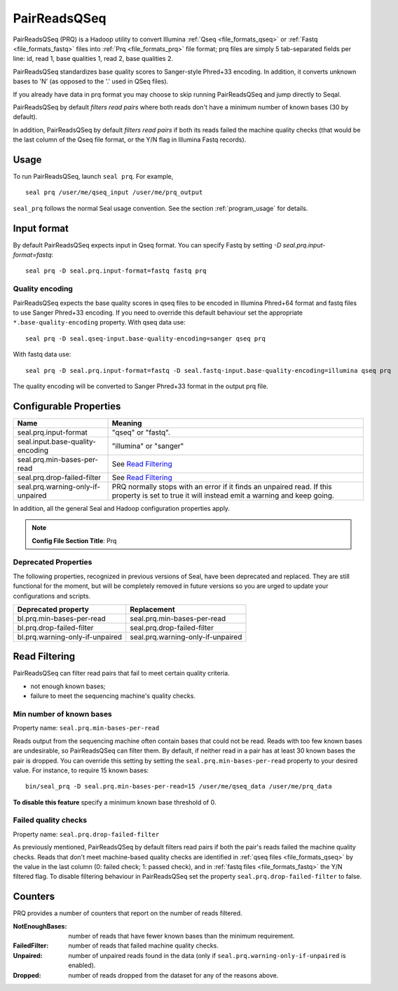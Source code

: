 .. _prq_index:

PairReadsQSeq
==============

PairReadsQSeq (PRQ) is a Hadoop utility to convert Illumina :ref:`Qseq <file_formats_qseq>` or :ref:`Fastq <file_formats_fastq>` files into
:ref:`Prq <file_formats_prq>` file format; prq files are simply 5 tab-separated fields per line:
id, read 1, base qualities 1, read 2, base qualities 2.

PairReadsQSeq standardizes base quality scores to Sanger-style Phred+33 encoding.
In addition, it converts unknown bases to 'N' (as opposed to the '.' used in
QSeq files).

If you already have data in prq format you may
choose to skip running PairReadsQSeq and jump directly to Seqal.

PairReadsQSeq by default *filters read pairs* where both reads don't have a minimum
number of known bases (30 by default).

In addition, PairReadsQSeq by default *filters read pairs* if both its reads failed the machine quality
checks (that would be the last column of the Qseq file format, or the Y/N flag
in Illumina Fastq records).

Usage
+++++

To run PairReadsQSeq, launch ``seal prq``.  For example,

::

  seal prq /user/me/qseq_input /user/me/prq_output


``seal_prq`` follows the normal Seal usage convention.  See the section
:ref:`program_usage` for details.


Input format
+++++++++++++++

By default PairReadsQSeq expects input in Qseq format.  You can specify Fastq
by setting `-D seal.prq.input-format=fastq`::

  seal prq -D seal.prq.input-format=fastq fastq prq

Quality encoding
-------------------

PairReadsQSeq expects the base quality scores in qseq files to be encoded in
Illumina Phred+64 format and fastq files to use Sanger Phred+33 encoding.  If
you need to override this default behaviour set the appropriate
``*.base-quality-encoding`` property.  With qseq data use::

  seal prq -D seal.qseq-input.base-quality-encoding=sanger qseq prq

With fastq data use::

  seal prq -D seal.prq.input-format=fastq -D seal.fastq-input.base-quality-encoding=illumina qseq prq

The quality encoding will be converted to Sanger Phred+33 format in the output
prq file.


Configurable Properties
++++++++++++++++++++++++++

======================================== ===========================================================
**Name**                                    **Meaning**
---------------------------------------- -----------------------------------------------------------
seal.prq.input-format                     "qseq" or "fastq".
seal.input.base-quality-encoding          "illumina" or "sanger"
seal.prq.min-bases-per-read               See `Read Filtering`_
seal.prq.drop-failed-filter               See `Read Filtering`_
seal.prq.warning-only-if-unpaired         PRQ normally stops with an error if it finds an unpaired
                                          read.  If this property is set to true it will instead
                                          emit a warning and keep going.
======================================== ===========================================================

In addition, all the general Seal and Hadoop configuration properties apply.

.. note:: **Config File Section Title**: Prq


Deprecated Properties
-------------------------

The following properties, recognized in previous versions of Seal, have been
deprecated and replaced.  They are still functional for the moment, but will be
completely removed in future versions so you are urged to update your
configurations and scripts.

======================================== ===========================================================
**Deprecated property**                   **Replacement**
---------------------------------------- -----------------------------------------------------------
bl.prq.min-bases-per-read                 seal.prq.min-bases-per-read
bl.prq.drop-failed-filter                 seal.prq.drop-failed-filter
bl.prq.warning-only-if-unpaired           seal.prq.warning-only-if-unpaired
======================================== ===========================================================



Read Filtering
++++++++++++++++

PairReadsQSeq can filter read pairs that fail to meet certain quality criteria.

* not enough known bases;
* failure to meet the sequencing machine's quality checks.

Min number of known bases
---------------------------

Property name:  ``seal.prq.min-bases-per-read``

Reads output from the sequencing machine often contain bases that could not be
read.  Reads with too few known bases are undesirable, so PairReadsQSeq can
filter them.  By default, if neither read in a pair has at least 30 known bases
the pair is dropped.  You can override this setting by setting the
``seal.prq.min-bases-per-read`` property to your desired value.  For instance, to
require 15 known bases::

  bin/seal_prq -D seal.prq.min-bases-per-read=15 /user/me/qseq_data /user/me/prq_data

**To disable this feature** specify a minimum known base threshold of 0.


Failed quality checks
------------------------

Property name:  ``seal.prq.drop-failed-filter``

As previously mentioned, PairReadsQSeq by default filters read pairs if both
the pair's reads failed the machine quality checks.  Reads that don't meet
machine-based quality checks are identified in :ref:`qseq files <file_formats_qseq>`
by the value in the last column (0: failed check; 1: passed check), and
in :ref:`fastq files <file_formats_fastq>` the Y/N filtered flag.  To disable
filtering behaviour in PairReadsQSeq set the property
``seal.prq.drop-failed-filter`` to false.


Counters
+++++++++++

PRQ provides a number of counters that report on the number of reads filtered.

:NotEnoughBases:
  number of reads that have fewer known bases than the minimum requirement.

:FailedFilter:
  number of reads that failed machine quality checks.

:Unpaired:
  number of unpaired reads found in the data (only if ``seal.prq.warning-only-if-unpaired`` is enabled).

:Dropped:
  number of reads dropped from the dataset for any of the reasons above.
